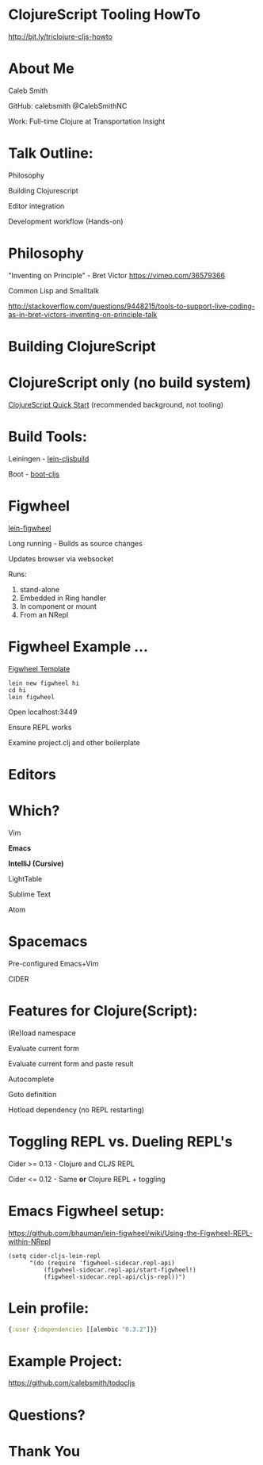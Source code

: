 #+LANGUAGE:  en
#+LINK_HOME: http://calebsmith.github.io/triclojure-cljs-howto/slides.html
#+LINK_UP: http://calebsmith.github.io/triclojure-cljs-howto/slides.html
#+HTML_HEAD: <link rel="stylesheet" type="text/css" href="/css/style.css" />
* ClojureScript Tooling HowTo

[[./images/cljs-white.png]]

[[http://bit.ly/triclojure-cljs-howto]]

* About Me
 Caleb Smith

[[./images/avatar.jpg]]

GitHub: calebsmith
 @CalebSmithNC

Work: Full-time Clojure at Transportation Insight

* Talk Outline:

 Philosophy

 Building Clojurescript

 Editor integration

 Development workflow (Hands-on)

* Philosophy
"Inventing on Principle" - Bret Victor [[https://vimeo.com/36579366]]

Common Lisp and Smalltalk

[[http://stackoverflow.com/questions/9448215/tools-to-support-live-coding-as-in-bret-victors-inventing-on-principle-talk]]

* Building ClojureScript

* ClojureScript only (no build system)
[[https://github.com/clojure/clojurescript/wiki/Quick-Start][ClojureScript Quick Start]] (recommended background, not tooling)


* Build Tools:
 Leiningen - [[https://github.com/emezeske/lein-cljsbuild][lein-cljsbuild]]

 Boot - [[https://github.com/adzerk-oss/boot-cljs][boot-cljs]]


* Figwheel

 [[https://github.com/bhauman/lein-figwheel][lein-figwheel]]

 Long running - Builds as source changes

 Updates browser via websocket

 Runs:

 1. stand-alone 
 2. Embedded in Ring handler
 3. In component or mount
 4. From an NRepl


* Figwheel Example ...
[[https://github.com/bhauman/figwheel-template][Figwheel Template]]

#+BEGIN_EXAMPLE
    lein new figwheel hi
    cd hi
    lein figwheel
#+END_EXAMPLE

 Open localhost:3449

 Ensure REPL works

 Examine project.clj and other boilerplate


* Editors

* Which?
 Vim

 *Emacs*

 *IntelliJ (Cursive)*

 LightTable

 Sublime Text

 Atom


* Spacemacs
 Pre-configured Emacs+Vim

 CIDER



* Features for Clojure(Script):
 (Re)load namespace

 Evaluate current form

 Evaluate current form and paste result

 Autocomplete

 Goto definition

 Hotload dependency (no REPL restarting)




* Toggling REPL vs. Dueling REPL's
 Cider >= 0.13 - Clojure and CLJS REPL

 Cider <= 0.12 - Same *or* Clojure REPL + toggling


* Emacs Figwheel setup:

[[https://github.com/bhauman/lein-figwheel/wiki/Using-the-Figwheel-REPL-within-NRepl]]

#+BEGIN_SRC elisp
  (setq cider-cljs-lein-repl
        "(do (require 'figwheel-sidecar.repl-api)
            (figwheel-sidecar.repl-api/start-figwheel!)
            (figwheel-sidecar.repl-api/cljs-repl))")
#+END_SRC

* Lein profile:

#+BEGIN_SRC clojure
  {:user {:dependencies [[alembic "0.3.2"]}}
#+END_SRC

* Example Project:

[[https://github.com/calebsmith/todocljs]]

* Questions?

* Thank You
